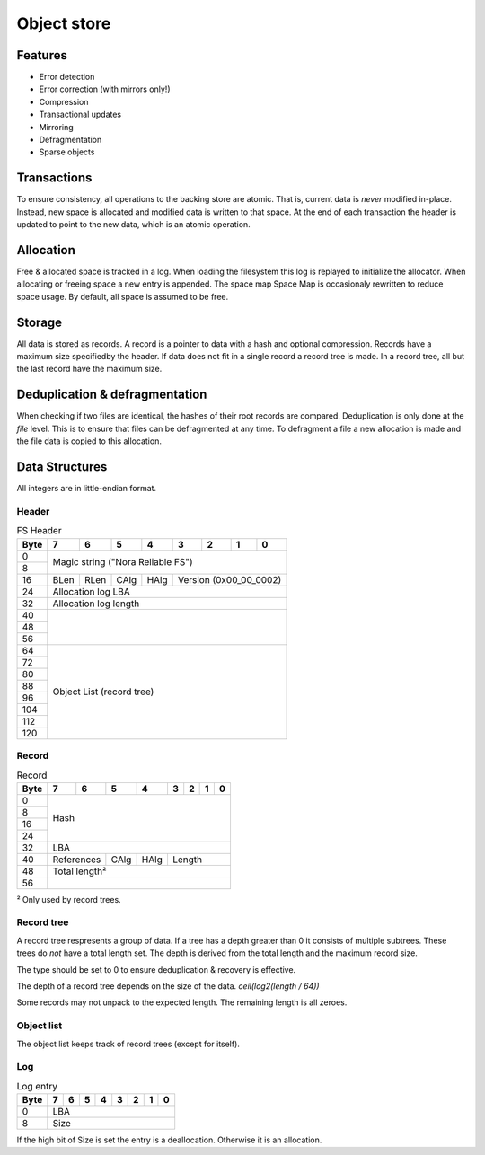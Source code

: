 Object store
============

Features
--------

* Error detection
* Error correction (with mirrors only!)
* Compression
* Transactional updates
* Mirroring
* Defragmentation
* Sparse objects

Transactions
------------

To ensure consistency, all operations to the backing store are atomic.
That is, current data is *never* modified in-place.
Instead, new space is allocated and modified data is written to that space.
At the end of each transaction the header is updated to point to the new data,
which is an atomic operation.

Allocation
----------

Free & allocated space is tracked in a log.
When loading the filesystem this log is replayed to initialize the allocator.
When allocating or freeing space a new entry is appended.
The space map Space Map  is occasionaly rewritten to reduce space usage.
By default, all space is assumed to be free.

Storage
-------

All data is stored as records.
A record is a pointer to data with a hash and optional compression.
Records have a maximum size specifiedby the header.
If data does not fit in a single record a record tree is made.
In a record tree, all but the last record have the maximum size.

Deduplication & defragmentation
-------------------------------

When checking if two files are identical, the hashes of their root records are
compared.
Deduplication is only done at the *file* level.
This is to ensure that files can be defragmented at any time.
To defragment a file a new allocation is made and the file data is copied to
this allocation.

Data Structures
---------------

All integers are in little-endian format.

Header
~~~~~~

.. table:: FS Header

  +------+------+------+------+------+------+------+------+------+
  | Byte |    7 |    6 |    5 |    4 |    3 |    2 |    1 |    0 |
  +======+======+======+======+======+======+======+======+======+
  |    0 |                                                       |
  +------+            Magic string ("Nora Reliable FS")          |
  |    8 |                                                       |
  +------+------+------+------+------+---------------------------+
  |   16 | BLen | RLen | CAlg | HAlg |   Version (0x00_00_0002)  |
  +------+------+------+------+------+---------------------------+
  |   24 |                   Allocation log LBA                  |
  +------+-------------------------------------------------------+
  |   32 |                  Allocation log length                |
  +------+-------------------------------------------------------+
  |   40 |                                                       |
  +------+                                                       |
  |   48 |                                                       |
  +------+                                                       |
  |   56 |                                                       |
  +------+-------------------------------------------------------+
  |   64 |                                                       |
  +------+                                                       |
  |   72 |                                                       |
  +------+                                                       |
  |   80 |                                                       |
  +------+                                                       |
  |   88 |                                                       |
  +------+               Object List (record tree)               |
  |   96 |                                                       |
  +------+                                                       |
  |  104 |                                                       |
  +------+                                                       |
  |  112 |                                                       |
  +------+                                                       |
  |  120 |                                                       |
  +------+-------------------------------------------------------+


Record
~~~~~~

.. table:: Record

  +------+------+------+------+------+------+------+------+------+
  | Byte |    7 |    6 |    5 |    4 |    3 |    2 |    1 |    0 |
  +======+======+======+======+======+======+======+======+======+
  |    0 |                                                       |
  +------+                                                       |
  |    8 |                                                       |
  +------+                         Hash                          |
  |   16 |                                                       |
  +------+                                                       |
  |   24 |                                                       |
  +------+-------------------------------------------------------+
  |   32 |                          LBA                          |
  +------+-------------+------+------+---------------------------+
  |   40 | References  | CAlg | HAlg |          Length           |
  +------+-------------+------+------+---------------------------+
  |   48 |                     Total length²                     |
  +------+-------------------------------------------------------+
  |   56 |                                                       |
  +------+-------------------------------------------------------+

² Only used by record trees.


Record tree
~~~~~~~~~~~

A record tree respresents a group of data.
If a tree has a depth greater than 0 it consists of multiple subtrees.
These trees do *not* have a total length set.
The depth is derived from the total length and the maximum record size.

The type should be set to 0 to ensure deduplication & recovery is effective.

The depth of a record tree depends on the size of the data.
`ceil(log2(length / 64))`

Some records may not unpack to the expected length.
The remaining length is all zeroes.

Object list
~~~~~~~~~~~

The object list keeps track of record trees (except for itself).


Log
~~~

.. table:: Log entry

  +------+------+------+------+------+------+------+------+------+
  | Byte |    7 |    6 |    5 |    4 |    3 |    2 |    1 |    0 |
  +======+======+======+======+======+======+======+======+======+
  |    0 |                          LBA                          |
  +------+-------------------------------------------------------+
  |    8 |                          Size                         |
  +------+-------------------------------------------------------+

If the high bit of Size is set the entry is a deallocation.
Otherwise it is an allocation.
